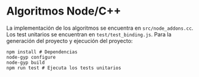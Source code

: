 * Algoritmos Node/C++
La implementación de los algoritmos se encuentra en
~src/node_addons.cc~. Los test unitarios se encuentran en
~test/test_binding.js~. Para la generación del proyecto y ejecución
del proyecto:

#+begin_src shell
  npm install # Dependencias
  node-gyp configure
  node-gyp build
  npm run test # Ejecuta los tests unitarios
#+end_src
